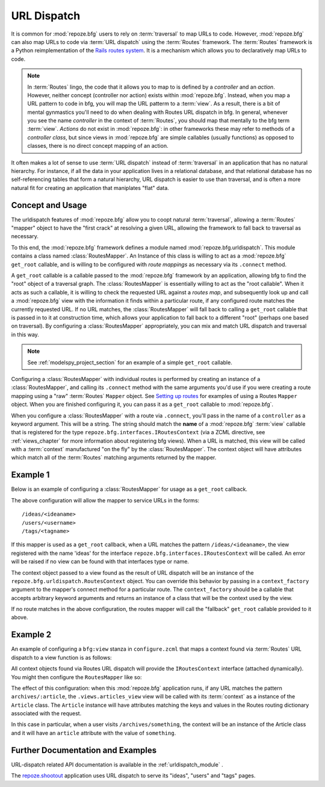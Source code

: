 .. _urldispatch_chapter:

URL Dispatch
============

It is common for :mod:`repoze.bfg` users to rely on :term:`traversal`
to map URLs to code.  However, :mod:`repoze.bfg` can also map URLs to
code via :term:`URL dispatch` using the :term:`Routes` framework.  The
:term:`Routes` framework is a Python reimplementation of the `Rails
routes system <http://manuals.rubyonrails.com/read/chapter/65>`_.  It
is a mechanism which allows you to declaratively map URLs to code.

.. note:: In :term:`Routes` lingo, the code that it allows you to map
          to is defined by a *controller* and an *action*.  However,
          neither concept (controller nor action) exists within
          :mod:`repoze.bfg`.  Instead, when you map a URL pattern to
          code in bfg, you will map the URL patterm to a :term:`view`.
          As a result, there is a bit of mental gynmastics you'll need
          to do when dealing with Routes URL dispatch in bfg.  In
          general, whenever you see the name *controller* in the
          context of :term:`Routes`, you should map that mentally to
          the bfg term :term:`view`.  *Actions* do not exist in
          :mod:`repoze.bfg`: in other frameworks these may refer to
          methods of a *controller class*, but since views in
          :mod:`repoze.bfg` are simple callables (usually functions)
          as opposed to classes, there is no direct concept mapping of
          an action.

It often makes a lot of sense to use :term:`URL dispatch` instead of
:term:`traversal` in an application that has no natural hierarchy.
For instance, if all the data in your application lives in a
relational database, and that relational database has no
self-referencing tables that form a natural hierarchy, URL dispatch is
easier to use than traversal, and is often a more natural fit for
creating an application that maniplates "flat" data.

Concept and Usage
-----------------

The urldispatch features of :mod:`repoze.bfg` allow you to coopt
natural :term:`traversal`, allowing a :term:`Routes` "mapper" object
to have the "first crack" at resolving a given URL, allowing the
framework to fall back to traversal as necessary.

To this end, the :mod:`repoze.bfg` framework defines a module named
:mod:`repoze.bfg.urldispatch`.  This module contains a class named
:class:`RoutesMapper`.  An Instance of this class is willing to act as
a :mod:`repoze.bfg` ``get_root`` callable, and is willing to be
configured with *route mappings* as necessary via its ``.connect``
method.

A ``get_root`` callable is a callable passed to the :mod:`repoze.bfg`
framework by an application, allowing bfg to find the "root" object of
a traversal graph.  The :class:`RoutesMapper` is essentially willing
to act as the "root callable".  When it acts as such a callable, it is
willing to check the requested URL against a *routes map*, and
subsequently look up and call a :mod:`repoze.bfg` view with the
information it finds within a particular route, if any configured
route matches the currently requested URL.  If no URL matches, the
:class:`RoutesMapper` will fall back to calling a ``get_root``
callable that is passed in to it at construction time, which allows
your application to fall back to a different "root" (perhaps one based
on traversal).  By configuring a :class:`RoutesMapper` appropriately,
you can mix and match URL dispatch and traversal in this way.

.. note:: See :ref:`modelspy_project_section` for an example of a
          simple ``get_root`` callable.

Configuring a :class:`RoutesMapper` with individual routes is
performed by creating an instance of a :class:`RoutesMapper`, and
calling its ``.connect`` method with the same arguments you'd use if
you were creating a route mapping using a "raw" :term:`Routes`
``Mapper`` object.  See `Setting up routes
<http://routes.groovie.org/manual.html#setting-up-routes>`_ for
examples of using a Routes ``Mapper`` object.  When you are finished
configuring it, you can pass it as a ``get_root`` callable to
:mod:`repoze.bfg`.

When you configure a :class:`RoutesMapper` with a route via
``.connect``, you'll pass in the name of a ``controller`` as a keyword
argument.  This will be a string.  The string should match the
**name** of a :mod:`repoze.bfg` :term:`view` callable that is
registered for the type ``repoze.bfg.interfaces.IRoutesContext`` (via
a ZCML directive, see :ref:`views_chapter` for more information about
registering bfg views).  When a URL is matched, this view will be
called with a :term:`context` manufactured "on the fly" by the
:class:`RoutesMapper`.  The context object will have attributes which
match all of the :term:`Routes` matching arguments returned by the
mapper.

Example 1
---------

Below is an example of configuring a :class:`RoutesMapper` for usage
as a ``get_root`` callback.

.. code-block:: python
   :linenos:

   from repoze.bfg.urldispatch import RoutesMapper

   def fallback_get_root(environ):
       return {}

   root = RoutesMapper(fallback_get_root)
   root.connect('ideas/:idea', controller='ideas')
   root.connect('users/:user', controller='users')
   root.connect('tags/:tag', controller='tags')

The above configuration will allow the mapper to service URLs in the forms::

   /ideas/<ideaname>
   /users/<username>
   /tags/<tagname>

If this mapper is used as a ``get_root`` callback, when a URL matches
the pattern ``/ideas/<ideaname>``, the view registered with the name
'ideas' for the interface ``repoze.bfg.interfaces.IRoutesContext``
will be called.  An error will be raised if no view can be found with
that interfaces type or name.

The context object passed to a view found as the result of URL
dispatch will be an instance of the
``repoze.bfg.urldispatch.RoutesContext`` object.  You can override
this behavior by passing in a ``context_factory`` argument to the
mapper's connect method for a particular route.  The
``context_factory`` should be a callable that accepts arbitrary
keyword arguments and returns an instance of a class that will be the
context used by the view.

If no route matches in the above configuration, the routes mapper will
call the "fallback" ``get_root`` callable provided to it above.

Example 2
---------

An example of configuring a ``bfg:view`` stanza in ``configure.zcml``
that maps a context found via :term:`Routes` URL dispatch to a view
function is as follows:

.. code-block:: xml
   :linenos:

   <bfg:view
       for="repoze.bfg.interfaces.IRoutesContext"
       view=".views.articles_view"
       name="articles"
       />

All context objects found via Routes URL dispatch will provide the
``IRoutesContext`` interface (attached dynamically).  You might then
configure the ``RoutesMapper`` like so:

.. code-block:: python
   :linenos:

   def fallback_get_root(environ):
       return {} # the graph traversal root is empty in this example

   class Article(object):
       def __init__(self, **kw):
           self.__dict__.update(kw)

   get_root = RoutesMapper(fallback_get_root)
   get_root.connect('archives/:article', controller='articles',
                    context_factory=Article)

   import myapp
   from repoze.bfg.router import make_app

   app = make_app(get_root, myapp)

The effect of this configuration: when this :mod:`repoze.bfg`
application runs, if any URL matches the pattern
``archives/:article``, the ``.views.articles_view`` view will be
called with its :term:`context` as a instance of the ``Article``
class.  The ``Article`` instance will have attributes matching the
keys and values in the Routes routing dictionary associated with the
request.

In this case in particular, when a user visits
``/archives/something``, the context will be an instance of the
Article class and it will have an ``article`` attribute with the value
of ``something``.

Further Documentation and Examples
----------------------------------

URL-dispatch related API documentation is available in the
:ref:`urldispatch_module` .

The `repoze.shootout <http://svn.repoze.org/repoze.shootout/trunk/>`_
application uses URL dispatch to serve its "ideas", "users" and "tags"
pages.
